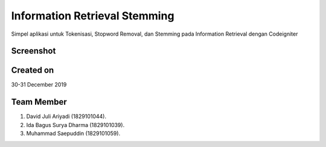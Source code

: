 ##############################
Information Retrieval Stemming
##############################

Simpel aplikasi untuk Tokenisasi, Stopword Removal, dan Stemming pada Information Retrieval dengan Codeigniter

**********
Screenshot
**********

.. image:: assets/img/screenshot.png
  :width: 400
  :alt: Screenshot

**********
Created on
**********

30-31 December 2019

***********
Team Member
***********

#. David Juli Ariyadi (1829101044).
#. Ida Bagus Surya Dharma (1829101039).
#. Muhammad Saepuddin (1829101059).

